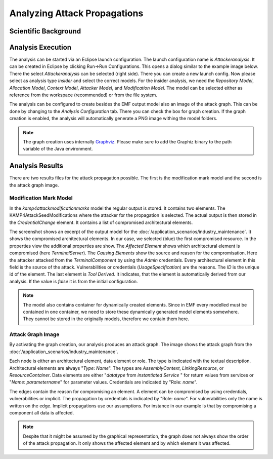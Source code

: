 Analyzing Attack Propagations
=============================



Scientific Background
+++++++++++++++++++++

.. raw:: html

    <iframe width="560" height="315" src="https://www.youtube.com/embed/fIRoZ7Ck0vE?start=422" title="YouTube video player" frameborder="0" allow="accelerometer; autoplay; clipboard-write; encrypted-media; gyroscope; picture-in-picture" allowfullscreen></iframe>



Analysis Execution
++++++++++++++++++


The analysis can be started via an Eclipse launch configuration. The launch configuration name is *Attackeranalysis*. It can be created in Eclipse by clicking Run->Run Configurations. This opens a dialog similar to the example image below. There the select *Attackeranalysis* can be selected (right side). There you can create a new launch config. Now please select as analysis type *Insider* and select the correct models. For the insider analysis, we need the *Repository Model*, *Allocation Model*, *Context Model*, *Attacker Model*, and *Modification Model*. The model can be selected either as reference from the workspace (recommended) or from the file system.

.. image:: /_static/images/insiderLaunch.png
   :width: 600
   :alt: Launch Config Example Image
    Example Launch Configuration


The analysis can be configured to create besides the EMF output model also an image of the attack graph. This can be done by changing to the *Analysis Configuration* tab. There you can check the box for graph creation. If the graph creation is enabled, the analysis will automatically generate a PNG image withing the model folders.

.. image:: /_static/images/analysisConfiguration.png
   :width: 600
   :alt: Launch Config Graph Creation
    Graph Creation


.. note::
	The graph creation uses internally `Graphviz <https://graphviz.org/>`_. Please make sure to add the Graphiz binary to the path variable of the Java environment.


Analysis Results
++++++++++++++++

There are two results files for the attack propagation possible. The first is the modification mark model and the second is the attack graph image.

Modification Mark Model
#######################

In the *kamp4attackmodificationmarks* model the regular output is stored. It contains two elements. The KAMP4AttackSeedModifications where the attacker for the propagation is selected. The actual output is then stored in the *CredentialChange* element. It contains a list of compromised architectural elements.

.. image:: /_static/images/kamp4Attack.png
   :width: 600
   :alt: Attack Output
    Output model

The screenshot shows an excerpt of the output model for the :doc:`/application_scenarios/industry_maintenance`. It shows the compromised architectural elements. In our case, we selected (blue) the first compromised resource. In the properties view the additional properties are show. The *Affected Element* shows which architectural element is compromised (here *TerminalServer*). The *Causing Elements* show the source and reason for the compromisation. Here the attacker attacked from the *TerminalComponent* by using the *Admin* credentials. Every architectural element in this field is the source of the attack. Vulnerabilities or credentials (*UsageSpecification*) are the reasons. The *ID* is the unique id of the element. The last element is *Tool Derived*. It indicates, that the element is automatically derived from our analysis. If the value is *false* it is from the initial configuration. 

.. note::
    The model also contains container for dynamically created elements. Since in EMF every modelled must be contained in one container, we need to store these dynamically generated model elements somewhere. They cannot be stored in the originally models, therefore we contain them here.


Attack Graph Image
##################

By activating the graph creation, our analysis produces an attack graph. The image shows the attack graph from the :doc:`/application_scenarios/industry_maintenance`.

.. image:: /_static/images/attackTree.png
   :width: 600
   :alt: Attack Graph
    Attack Graph Output

Each node is either an architectural element, data element or role. The type is indicated with the textual description. Architectural elements are always "*Type*: *Name*". The types are *AssemblyContext*, *LinkingResource*, or *ResourceContainer*. Data elements are either "*datatype* from *instantiated Service* " for return values from services or "*Name*: *parametername*" for parameter values. Credentials are indicated by "Role: *name*".

The edges contain the reason for compromising an element. A element can be compromised by using credentials, vulnerabilities or implicit. The propagation by credentials is indicated by "Role: *name*". For vulnerabilities only the name is written on the edge. Implicit propagations use our assumptions. For instance in our example is that by compromising a component all data is affected.

.. note::
    Despite that it might be assumed by the graphical representation, the graph does not always show the order of the attack propagation. It only shows the affected element and by which element it was affected.
